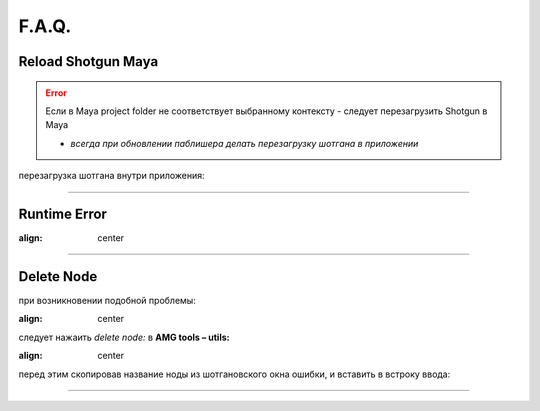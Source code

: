 F.A.Q.
========

Reload Shotgun Maya
--------------------

.. error:: Ecли в Maya project folder не соответствует выбранному контексту - следует перезагрузить Shotgun в Maya

	* *всегда при обновлении паблишера делать перезагрузку шотгана в приложении*


перезагрузка шотгана внутри приложения:

.. image:: _templates/sg.png
	:scale: 100%
	:align: center

.. image:: _templates/sg_reload.png
	:scale: 100%
	:align: center
	
________

Runtime Error
--------------

.. image:: _templates/run_error.png
:align: center
________

Delete Node
-------------


при возникновении подобной проблемы:

.. image:: _templates/delnod.png
:align: center
	
следует нажаить *delete node:* в **AMG tools – utils:**

.. image:: _templates/delnod2.png
:align: center
	
перед этим скопировав название ноды из шотгановского окна ошибки, и вставить в встроку ввода:

.. image:: _templates/delnod3.png
	:align: center
________

